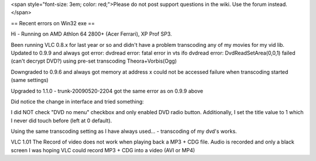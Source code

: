 <span style="font-size: 3em; color: red;">Please do not post support
questions in the wiki. Use the forum instead.</span>

== Recent errors on Win32 exe ==

Hi - Running on AMD Athlon 64 2800+ (Acer Ferrari), XP Prof SP3.

Been running VLC 0.8.x for last year or so and didn't have a problem
transcoding any of my movies for my vid lib. Updated to 0.9.9 and always
got error: dvdread error: fatal error in vts ifo dvdread error:
DvdReadSetArea(0,0,1) failed (can't decrypt DVD?) using pre-set
transcoding Theora+Vorbis(Ogg)

Downgraded to 0.9.6 and always got memory at address x could not be
accessed failure when transcoding started (same settings)

Upgraded to 1.1.0 - trunk-20090520-2204 got the same error as on 0.9.9
above

Did notice the change in interface and tried something:

I did NOT check "DVD no menu" checkbox and only enabled DVD radio
button. Additionally, I set the title value to 1 which I never did touch
before (left at 0 default).

Using the same transcoding setting as I have always used... -
transcoding of my dvd's works.

VLC 1.01 The Record of video does not work when playing back a MP3 + CDG
file. Audio is recorded and only a black screen I was hoping VLC could
record MP3 + CDG into a video (AVI or MP4)

